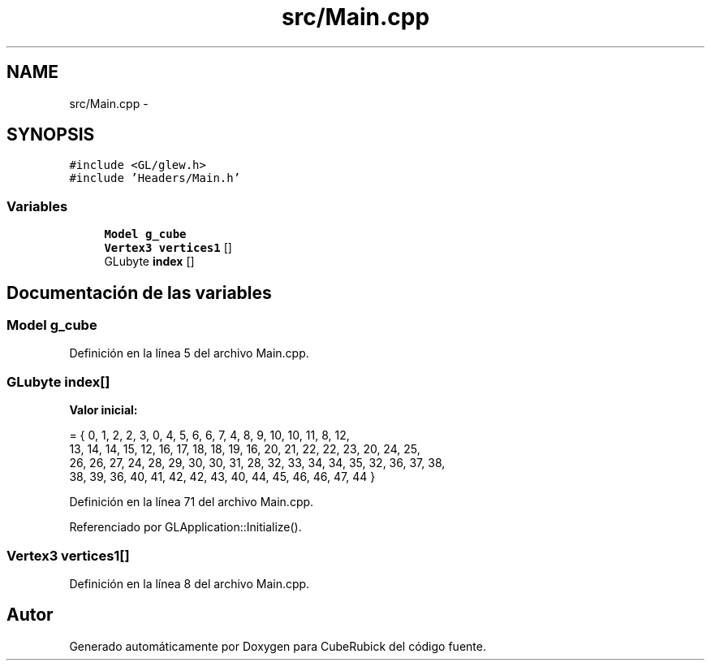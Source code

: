 .TH "src/Main.cpp" 3 "Martes, 26 de Mayo de 2015" "CubeRubick" \" -*- nroff -*-
.ad l
.nh
.SH NAME
src/Main.cpp \- 
.SH SYNOPSIS
.br
.PP
\fC#include <GL/glew\&.h>\fP
.br
\fC#include 'Headers/Main\&.h'\fP
.br

.SS "Variables"

.in +1c
.ti -1c
.RI "\fBModel\fP \fBg_cube\fP"
.br
.ti -1c
.RI "\fBVertex3\fP \fBvertices1\fP []"
.br
.ti -1c
.RI "GLubyte \fBindex\fP []"
.br
.in -1c
.SH "Documentación de las variables"
.PP 
.SS "\fBModel\fP g_cube"

.PP
Definición en la línea 5 del archivo Main\&.cpp\&.
.SS "GLubyte index[]"
\fBValor inicial:\fP
.PP
.nf
= { 0, 1, 2, 2, 3, 0, 4, 5, 6, 6, 7, 4, 8, 9, 10, 10, 11, 8, 12,
    13, 14, 14, 15, 12, 16, 17, 18, 18, 19, 16, 20, 21, 22, 22, 23, 20, 24, 25,
    26, 26, 27, 24, 28, 29, 30, 30, 31, 28, 32, 33, 34, 34, 35, 32, 36, 37, 38,
    38, 39, 36, 40, 41, 42, 42, 43, 40, 44, 45, 46, 46, 47, 44 }
.fi
.PP
Definición en la línea 71 del archivo Main\&.cpp\&.
.PP
Referenciado por GLApplication::Initialize()\&.
.SS "\fBVertex3\fP vertices1[]"

.PP
Definición en la línea 8 del archivo Main\&.cpp\&.
.SH "Autor"
.PP 
Generado automáticamente por Doxygen para CubeRubick del código fuente\&.
